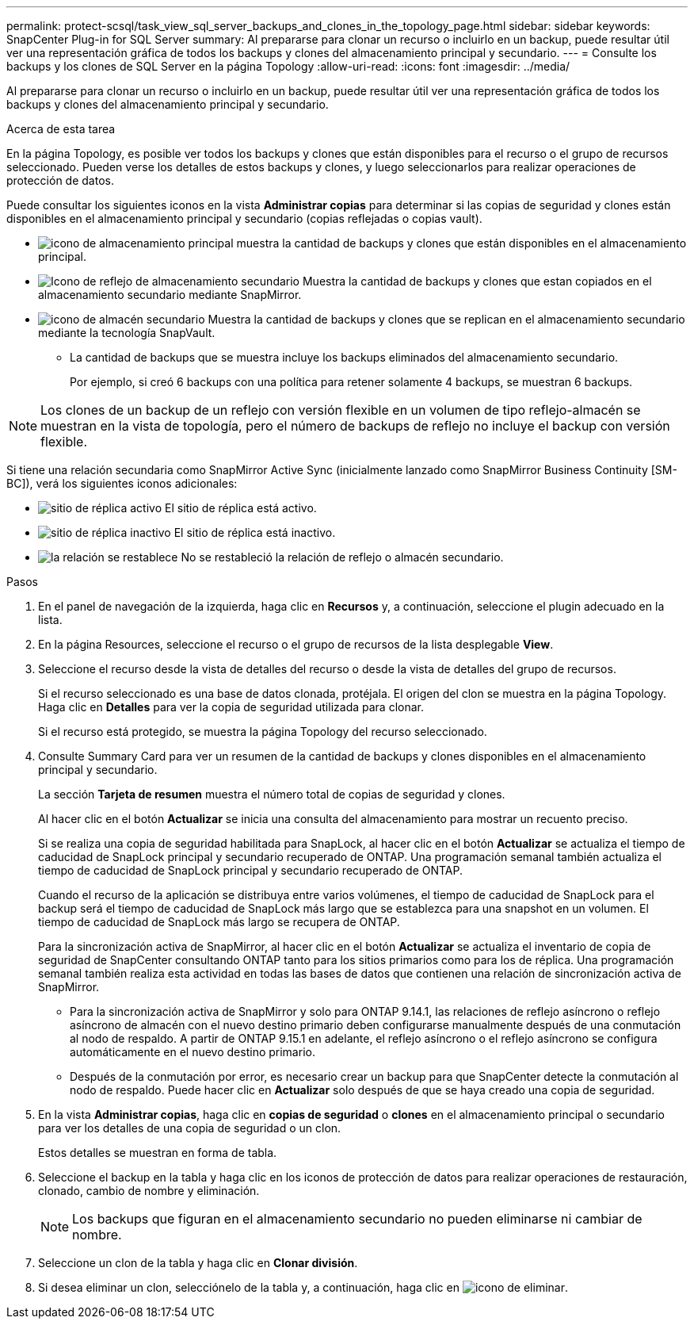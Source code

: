 ---
permalink: protect-scsql/task_view_sql_server_backups_and_clones_in_the_topology_page.html 
sidebar: sidebar 
keywords: SnapCenter Plug-in for SQL Server 
summary: Al prepararse para clonar un recurso o incluirlo en un backup, puede resultar útil ver una representación gráfica de todos los backups y clones del almacenamiento principal y secundario. 
---
= Consulte los backups y los clones de SQL Server en la página Topology
:allow-uri-read: 
:icons: font
:imagesdir: ../media/


[role="lead"]
Al prepararse para clonar un recurso o incluirlo en un backup, puede resultar útil ver una representación gráfica de todos los backups y clones del almacenamiento principal y secundario.

.Acerca de esta tarea
En la página Topology, es posible ver todos los backups y clones que están disponibles para el recurso o el grupo de recursos seleccionado. Pueden verse los detalles de estos backups y clones, y luego seleccionarlos para realizar operaciones de protección de datos.

Puede consultar los siguientes iconos en la vista *Administrar copias* para determinar si las copias de seguridad y clones están disponibles en el almacenamiento principal y secundario (copias reflejadas o copias vault).

* image:../media/topology_primary_storage.gif["icono de almacenamiento principal"] muestra la cantidad de backups y clones que están disponibles en el almacenamiento principal.
* image:../media/topology_mirror_secondary_storage.gif["Icono de reflejo de almacenamiento secundario"] Muestra la cantidad de backups y clones que estan copiados en el almacenamiento secundario mediante SnapMirror.
* image:../media/topology_vault_secondary_storage.gif["icono de almacén secundario"] Muestra la cantidad de backups y clones que se replican en el almacenamiento secundario mediante la tecnología SnapVault.
+
** La cantidad de backups que se muestra incluye los backups eliminados del almacenamiento secundario.
+
Por ejemplo, si creó 6 backups con una política para retener solamente 4 backups, se muestran 6 backups.






NOTE: Los clones de un backup de un reflejo con versión flexible en un volumen de tipo reflejo-almacén se muestran en la vista de topología, pero el número de backups de reflejo no incluye el backup con versión flexible.

Si tiene una relación secundaria como SnapMirror Active Sync (inicialmente lanzado como SnapMirror Business Continuity [SM-BC]), verá los siguientes iconos adicionales:

* image:../media/topology_replica_site_up.png["sitio de réplica activo"] El sitio de réplica está activo.
* image:../media/topology_replica_site_down.png["sitio de réplica inactivo"] El sitio de réplica está inactivo.
* image:../media/topology_reestablished.png["la relación se restablece"] No se restableció la relación de reflejo o almacén secundario.


.Pasos
. En el panel de navegación de la izquierda, haga clic en *Recursos* y, a continuación, seleccione el plugin adecuado en la lista.
. En la página Resources, seleccione el recurso o el grupo de recursos de la lista desplegable *View*.
. Seleccione el recurso desde la vista de detalles del recurso o desde la vista de detalles del grupo de recursos.
+
Si el recurso seleccionado es una base de datos clonada, protéjala. El origen del clon se muestra en la página Topology. Haga clic en *Detalles* para ver la copia de seguridad utilizada para clonar.

+
Si el recurso está protegido, se muestra la página Topology del recurso seleccionado.

. Consulte Summary Card para ver un resumen de la cantidad de backups y clones disponibles en el almacenamiento principal y secundario.
+
La sección *Tarjeta de resumen* muestra el número total de copias de seguridad y clones.

+
Al hacer clic en el botón *Actualizar* se inicia una consulta del almacenamiento para mostrar un recuento preciso.

+
Si se realiza una copia de seguridad habilitada para SnapLock, al hacer clic en el botón *Actualizar* se actualiza el tiempo de caducidad de SnapLock principal y secundario recuperado de ONTAP. Una programación semanal también actualiza el tiempo de caducidad de SnapLock principal y secundario recuperado de ONTAP.

+
Cuando el recurso de la aplicación se distribuya entre varios volúmenes, el tiempo de caducidad de SnapLock para el backup será el tiempo de caducidad de SnapLock más largo que se establezca para una snapshot en un volumen. El tiempo de caducidad de SnapLock más largo se recupera de ONTAP.

+
Para la sincronización activa de SnapMirror, al hacer clic en el botón *Actualizar* se actualiza el inventario de copia de seguridad de SnapCenter consultando ONTAP tanto para los sitios primarios como para los de réplica. Una programación semanal también realiza esta actividad en todas las bases de datos que contienen una relación de sincronización activa de SnapMirror.

+
** Para la sincronización activa de SnapMirror y solo para ONTAP 9.14.1, las relaciones de reflejo asíncrono o reflejo asíncrono de almacén con el nuevo destino primario deben configurarse manualmente después de una conmutación al nodo de respaldo. A partir de ONTAP 9.15.1 en adelante, el reflejo asíncrono o el reflejo asíncrono se configura automáticamente en el nuevo destino primario.
** Después de la conmutación por error, es necesario crear un backup para que SnapCenter detecte la conmutación al nodo de respaldo. Puede hacer clic en *Actualizar* solo después de que se haya creado una copia de seguridad.


. En la vista *Administrar copias*, haga clic en *copias de seguridad* o *clones* en el almacenamiento principal o secundario para ver los detalles de una copia de seguridad o un clon.
+
Estos detalles se muestran en forma de tabla.

. Seleccione el backup en la tabla y haga clic en los iconos de protección de datos para realizar operaciones de restauración, clonado, cambio de nombre y eliminación.
+

NOTE: Los backups que figuran en el almacenamiento secundario no pueden eliminarse ni cambiar de nombre.

. Seleccione un clon de la tabla y haga clic en *Clonar división*.
. Si desea eliminar un clon, selecciónelo de la tabla y, a continuación, haga clic en image:../media/delete_icon.gif["icono de eliminar"].

